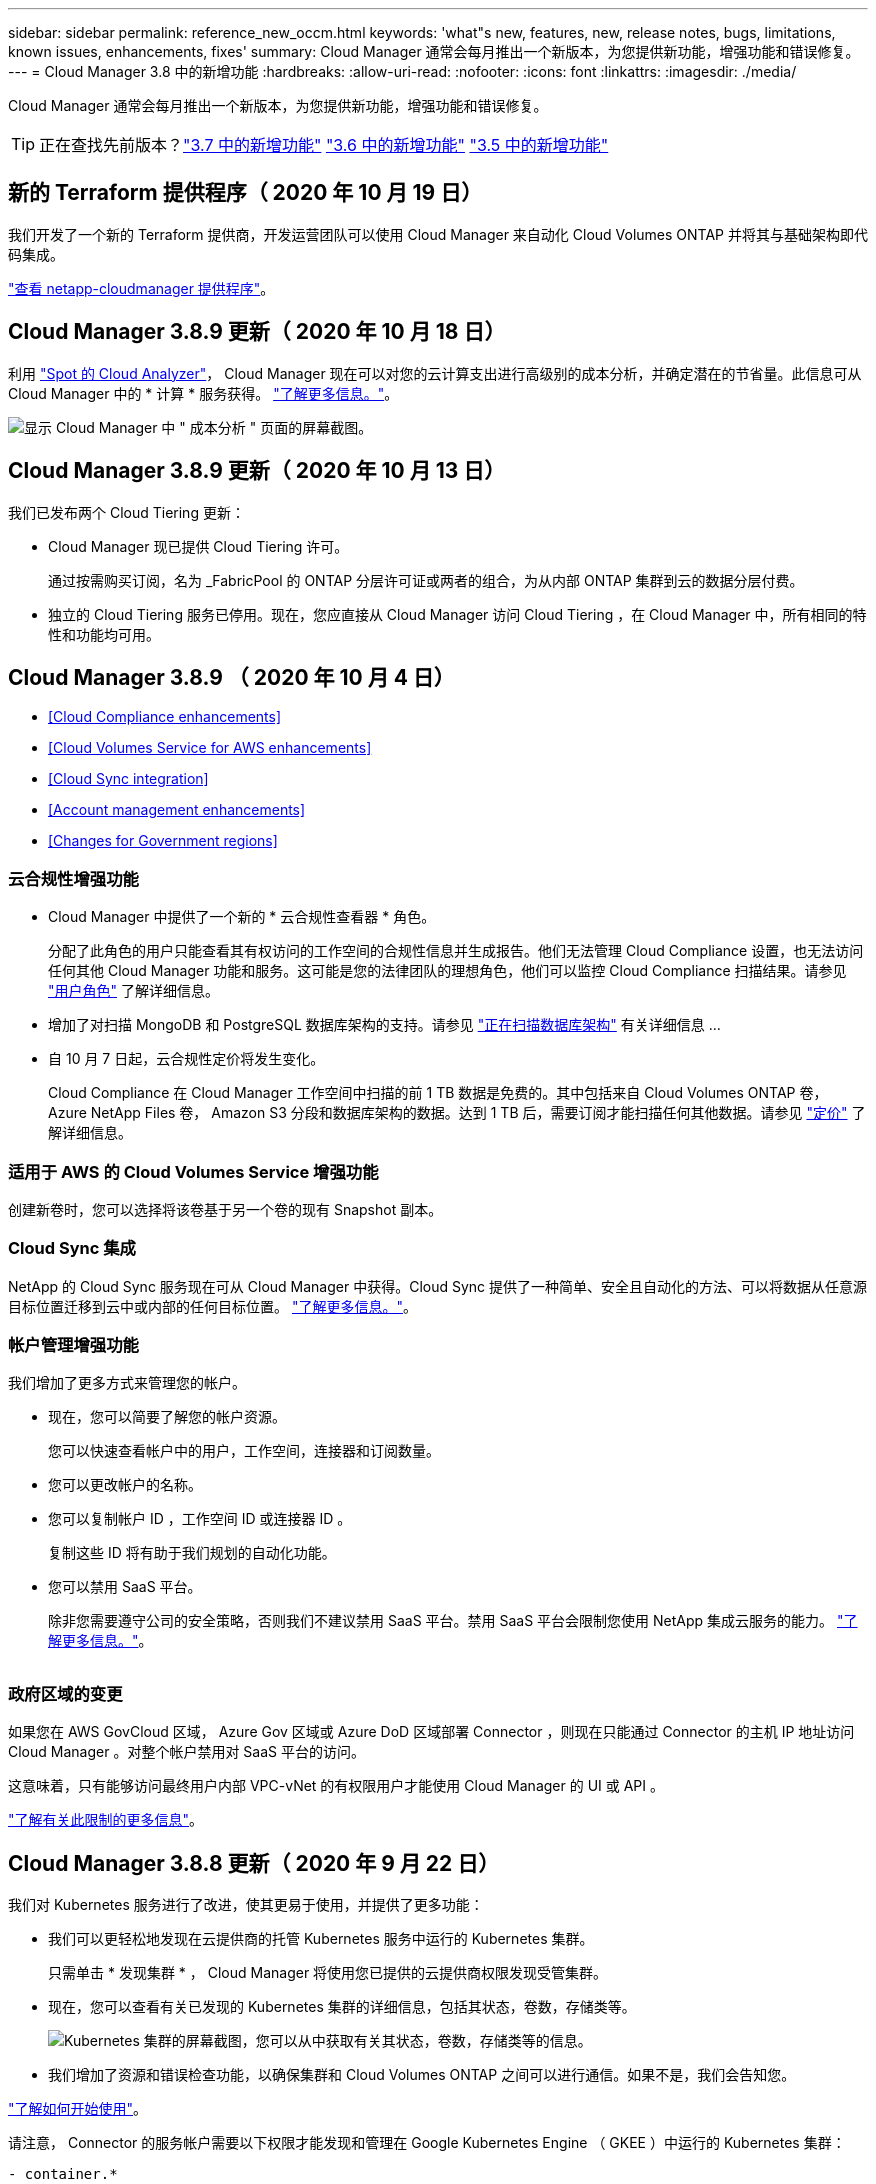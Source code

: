 ---
sidebar: sidebar 
permalink: reference_new_occm.html 
keywords: 'what"s new, features, new, release notes, bugs, limitations, known issues, enhancements, fixes' 
summary: Cloud Manager 通常会每月推出一个新版本，为您提供新功能，增强功能和错误修复。 
---
= Cloud Manager 3.8 中的新增功能
:hardbreaks:
:allow-uri-read: 
:nofooter: 
:icons: font
:linkattrs: 
:imagesdir: ./media/


[role="lead"]
Cloud Manager 通常会每月推出一个新版本，为您提供新功能，增强功能和错误修复。


TIP: 正在查找先前版本？link:https://docs.netapp.com/us-en/occm37/reference_new_occm.html["3.7 中的新增功能"^]
link:https://docs.netapp.com/us-en/occm36/reference_new_occm.html["3.6 中的新增功能"^]
link:https://docs.netapp.com/us-en/occm35/reference_new_occm.html["3.5 中的新增功能"^]



== 新的 Terraform 提供程序（ 2020 年 10 月 19 日）

我们开发了一个新的 Terraform 提供商，开发运营团队可以使用 Cloud Manager 来自动化 Cloud Volumes ONTAP 并将其与基础架构即代码集成。

https://registry.terraform.io/providers/NetApp/netapp-cloudmanager/latest["查看 netapp-cloudmanager 提供程序"^]。



== Cloud Manager 3.8.9 更新（ 2020 年 10 月 18 日）

利用 https://spot.io/products/cloud-analyzer/["Spot 的 Cloud Analyzer"^]， Cloud Manager 现在可以对您的云计算支出进行高级别的成本分析，并确定潜在的节省量。此信息可从 Cloud Manager 中的 * 计算 * 服务获得。 link:concept_compute.html["了解更多信息。"]。

image:screenshot_compute_dashboard.gif["显示 Cloud Manager 中 \" 成本分析 \" 页面的屏幕截图。"]



== Cloud Manager 3.8.9 更新（ 2020 年 10 月 13 日）

我们已发布两个 Cloud Tiering 更新：

* Cloud Manager 现已提供 Cloud Tiering 许可。
+
通过按需购买订阅，名为 _FabricPool 的 ONTAP 分层许可证或两者的组合，为从内部 ONTAP 集群到云的数据分层付费。

* 独立的 Cloud Tiering 服务已停用。现在，您应直接从 Cloud Manager 访问 Cloud Tiering ，在 Cloud Manager 中，所有相同的特性和功能均可用。




== Cloud Manager 3.8.9 （ 2020 年 10 月 4 日）

* <<Cloud Compliance enhancements>>
* <<Cloud Volumes Service for AWS enhancements>>
* <<Cloud Sync integration>>
* <<Account management enhancements>>
* <<Changes for Government regions>>




=== 云合规性增强功能

* Cloud Manager 中提供了一个新的 * 云合规性查看器 * 角色。
+
分配了此角色的用户只能查看其有权访问的工作空间的合规性信息并生成报告。他们无法管理 Cloud Compliance 设置，也无法访问任何其他 Cloud Manager 功能和服务。这可能是您的法律团队的理想角色，他们可以监控 Cloud Compliance 扫描结果。请参见 link:reference_user_roles.html["用户角色"] 了解详细信息。

* 增加了对扫描 MongoDB 和 PostgreSQL 数据库架构的支持。请参见 link:task_scanning_databases.html["正在扫描数据库架构"] 有关详细信息 ...
* 自 10 月 7 日起，云合规性定价将发生变化。
+
Cloud Compliance 在 Cloud Manager 工作空间中扫描的前 1 TB 数据是免费的。其中包括来自 Cloud Volumes ONTAP 卷， Azure NetApp Files 卷， Amazon S3 分段和数据库架构的数据。达到 1 TB 后，需要订阅才能扫描任何其他数据。请参见 link:https://cloud.netapp.com/cloud-compliance#pricing["定价"^] 了解详细信息。





=== 适用于 AWS 的 Cloud Volumes Service 增强功能

创建新卷时，您可以选择将该卷基于另一个卷的现有 Snapshot 副本。



=== Cloud Sync 集成

NetApp 的 Cloud Sync 服务现在可从 Cloud Manager 中获得。Cloud Sync 提供了一种简单、安全且自动化的方法、可以将数据从任意源目标位置迁移到云中或内部的任何目标位置。 link:concept_cloud_sync.html["了解更多信息。"]。



=== 帐户管理增强功能

我们增加了更多方式来管理您的帐户。

* 现在，您可以简要了解您的帐户资源。
+
您可以快速查看帐户中的用户，工作空间，连接器和订阅数量。

* 您可以更改帐户的名称。
* 您可以复制帐户 ID ，工作空间 ID 或连接器 ID 。
+
复制这些 ID 将有助于我们规划的自动化功能。

* 您可以禁用 SaaS 平台。
+
除非您需要遵守公司的安全策略，否则我们不建议禁用 SaaS 平台。禁用 SaaS 平台会限制您使用 NetApp 集成云服务的能力。 link:task_managing_cloud_central_accounts.html["了解更多信息。"]。



image:screenshot_account_management.gif[""]



=== 政府区域的变更

如果您在 AWS GovCloud 区域， Azure Gov 区域或 Azure DoD 区域部署 Connector ，则现在只能通过 Connector 的主机 IP 地址访问 Cloud Manager 。对整个帐户禁用对 SaaS 平台的访问。

这意味着，只有能够访问最终用户内部 VPC-vNet 的有权限用户才能使用 Cloud Manager 的 UI 或 API 。

link:reference_limitations.html["了解有关此限制的更多信息"]。



== Cloud Manager 3.8.8 更新（ 2020 年 9 月 22 日）

我们对 Kubernetes 服务进行了改进，使其更易于使用，并提供了更多功能：

* 我们可以更轻松地发现在云提供商的托管 Kubernetes 服务中运行的 Kubernetes 集群。
+
只需单击 * 发现集群 * ， Cloud Manager 将使用您已提供的云提供商权限发现受管集群。

* 现在，您可以查看有关已发现的 Kubernetes 集群的详细信息，包括其状态，卷数，存储类等。
+
image:screenshot_kubernetes_info.gif["Kubernetes 集群的屏幕截图，您可以从中获取有关其状态，卷数，存储类等的信息。"]

* 我们增加了资源和错误检查功能，以确保集群和 Cloud Volumes ONTAP 之间可以进行通信。如果不是，我们会告知您。


link:task_connecting_kubernetes.html["了解如何开始使用"]。

请注意， Connector 的服务帐户需要以下权限才能发现和管理在 Google Kubernetes Engine （ GKEE ）中运行的 Kubernetes 集群：

[source, yaml]
----
- container.*
----


== Cloud Manager 3.8.8 更新（ 2020 年 9 月 10 日）

通过 Cloud Manager 部署全局文件缓存时，可以使用以下增强功能：

* 现在， AWS 中的 Cloud Volumes ONTAP HA 对可用作中央存储的后端存储平台。
* 可以在负载分布式设计中部署多个全局文件缓存核心实例。


link:concept_gfc.html["了解有关全局文件缓存的更多信息"]。



== Cloud Manager 3.8.8 （ 2020 年 9 月 9 日）

* <<Support for Cloud Volumes Service for Google Cloud>>
* <<Backup to Cloud now supports on-premises ONTAP clusters>>
* <<Backup to Cloud enhancements>>
* <<Cloud Compliance enhancements>>
* <<Refreshed navigation>>
* <<Administration improvements>>




=== 支持适用于 Google Cloud 的 Cloud Volumes Service

* 添加一个工作环境，用于管理 GCP 卷的现有 Cloud Volumes Service 并创建新卷。 link:task_setup_cvs_gcp.html["了解如何操作"^]。
* 为 Linux 和 UNIX 客户端创建和管理 NFSv3 和 NFSv4.1 卷，为 Windows 客户端创建和管理 SMB 3.x 卷。
* 创建，删除和还原卷快照。




=== 现在，备份到云支持内部 ONTAP 集群

开始将数据从内部 ONTAP 系统备份到云。在内部工作环境中启用备份到云，将卷备份到 Azure Blob 存储。 link:task_backup_from_onprem.html["了解更多信息。"^]。



=== 备份到云增强功能

为了提高可用性，我们对用户界面进行了修订：

* 卷列表页面，可轻松查看正在备份的卷以及可用备份
* 备份设置页面，用于查看每个工作环境的备份设置




=== 云合规性增强功能

* 能够从数据库扫描数据
+
扫描数据库以确定驻留在每个架构中的个人和敏感数据。支持的数据库包括 Oracle ， SAP HANA 和 SQL Server （ MSSQL ）。 link:task_scanning_databases.html["了解有关扫描数据库的更多信息"^]。

* 能够扫描数据保护（ DP ）卷
+
DP 卷是通常来自内部 ONTAP 集群的 SnapMirror 操作的目标卷。现在，您可以轻松识别这些内部文件中的个人和敏感数据。 link:task_getting_started_compliance.html#scanning-data-protection-volumes["了解如何操作"^]。





=== 已刷新导航

我们更新了 Cloud Manager 中的标题，使您可以更轻松地在 NetApp 云服务之间导航。

单击 * 查看所有服务 * ，您可以固定和取消固定要在导航中查看的服务。

image:screenshot_header.gif["显示 Cloud Manager 中提供的新标题的屏幕截图。"]

如您所见，我们还刷新了 " 帐户 " ， " 工作空间 " 和 " 连接器 " 下拉列表，以便于查看您当前选择的内容。



=== 管理改进

* 现在，您可以从 Cloud Manager 中删除非活动连接器。 link:task_managing_connectors.html["了解如何操作"]。
+
image:screenshot_connector_remove.gif["Connector 小工具的屏幕截图，您可以在其中删除非活动的 Connector 。"]

* 现在，您可以替换当前与您的云提供商凭据关联的 Marketplace 订阅。如果您需要更改收费方式，此更改可以帮助您确保通过正确的 Marketplace 订阅向您收取费用。
+
了解如何操作 link:task_adding_aws_accounts.html["在 AWS 中"]， link:task_adding_azure_accounts.html["在 Azure 中"]，和 link:task_adding_gcp_accounts.html["在 GCP 中"]。





== 更新所需的 Azure 权限（ 2020 年 8 月 6 日）

要避免 Azure 部署失败，请确保 Azure 中的 Cloud Manager 策略包含以下权限：

[source, json]
----
"Microsoft.Resources/deployments/operationStatuses/read"
----
Azure 现在在某些虚拟机部署中需要此权限（取决于部署期间使用的底层物理硬件）。

https://occm-sample-policies.s3.amazonaws.com/Policy_for_cloud_Manager_Azure_3.8.7.json["查看 Azure 的最新 Cloud Manager 策略"^]。



== Cloud Manager 3.8.7 （ 2020 年 8 月 3 日）

* <<New software-as-a-service experience>>
* <<Cloud Volumes ONTAP enhancements>>
* <<Azure NetApp Files enhancements>>
* <<Cloud Volumes Service for AWS enhancements>>
* <<Cloud Compliance enhancements>>
* <<Backup to Cloud enhancements>>
* <<Support for Global File Cache>>




=== 全新的软件即服务体验

我们已为 Cloud Manager 全面推出软件即服务体验。这种全新体验让您可以更轻松地使用 Cloud Manager ，并使我们能够提供更多功能来管理您的混合云基础架构。

Cloud Manager 包括 https://cloudmanager.netapp.com/["SaaS-based 接口"^] 它与 NetApp Cloud Central 和 Connectors 相集成，支持 Cloud Manager 管理公有云环境中的资源和流程。（此连接器实际上与您安装的现有 Cloud Manager 软件相同。）


NOTE: 在大多数情况下，需要使用连接器，但使用 Cloud Manager 中的 Azure NetApp Files ， Cloud Volumes Service 或 Cloud Sync 并不需要连接器。

如本发行说明中所述，您需要升级 Connector 的计算机类型才能访问我们提供的新功能。Cloud Manager 将提示您更改计算机类型的说明。 link:concept_saas.html#the-local-user-interface["了解更多信息。"]。



=== Cloud Volumes ONTAP 增强功能

Cloud Volumes ONTAP 提供了两项增强功能。

* * 多个 BYOL 许可证以分配额外容量 *
+
现在，您可以为 Cloud Volumes ONTAP BYOL 系统购买多个许可证，以分配超过 368 TB 的容量。例如，您可以购买两个许可证，以便为 Cloud Volumes ONTAP 分配高达 736 TB 的容量。或者，您也可以购买四个许可证，以获得高达 1.4 PB 的容量。

+
您可以为单节点系统或 HA 对购买的许可证数量不受限制。

+
请注意，磁盘限制可能会阻止您单独使用磁盘来达到容量限制。您可以通过超出磁盘限制 link:concept_data_tiering.html["将非活动数据分层到对象存储"^]。有关磁盘限制的信息，请参见 https://docs.netapp.com/us-en/cloud-volumes-ontap/["《 Cloud Volumes ONTAP 发行说明》中的存储限制"^]。

+
link:task_managing_licenses.html["了解如何添加新的系统许可证"]。

* * 使用外部密钥加密 Azure 受管磁盘 *
+
现在，您可以使用其他帐户的外部密钥对单节点 Cloud Volumes ONTAP 系统上的 Azure 受管磁盘进行加密。使用 API 支持此功能。

+
创建单节点系统时，只需将以下内容添加到 API 请求中：

+
[source, json]
----
"azureEncryptionParameters": {
      "key": <azure id of encryptionset>
  }
----
+
此功能需要新的权限，如最新所示 https://occm-sample-policies.s3.amazonaws.com/Policy_for_cloud_Manager_Azure_3.8.7.json["适用于 Azure 的 Cloud Manager 策略"^]。

+
[source, json]
----
"Microsoft.Compute/diskEncryptionSets/read"
----




=== Azure NetApp Files 增强功能

此版本提供了多项增强功能来支持 Azure NetApp Files 。

* * Azure NetApp Files 设置 *
+
现在，您可以直接从 Cloud Manager 设置和管理 Azure NetApp Files 。 link:task_manage_anf.html["了解如何操作"]。

* * 新协议支持 *
+
现在，您可以创建 NFSv4.1 卷和 SMB 卷。

* * 容量池和卷快照管理 *
+
您可以使用 Cloud Manager 创建，删除和还原卷快照。您还可以创建新的容量池并指定其服务级别。

* * 能够编辑卷 *
+
您可以通过更改卷大小和管理标记来编辑卷。





=== 适用于 AWS 的 Cloud Volumes Service 增强功能

Cloud Manager 中有许多增强功能，可支持 Cloud Volumes Service for AWS 。

* * 新协议支持 *
+
现在，您可以创建 NFSv4.1 卷， SMB 卷和双协议卷。以前，您只能在 Cloud Manager 中创建和发现 NFSv3 卷。

* * Snapshot 支持 *
+
您可以创建快照策略来自动创建卷快照，创建按需快照，从快照还原卷，基于现有快照创建新卷等。请参见 link:task_manage_cloud_volumes_snapshots.html["管理云卷快照"] 有关详细信息 ...

* * 使用 Cloud Manager* 在区域中创建初始卷
+
在此版本之前，必须在 Cloud Volumes Service for AWS 界面中创建每个区域的第一个卷。现在，您可以订阅 link:https://aws.amazon.com/marketplace/search/results?x=0&y=0&searchTerms=netapp+cloud+volumes+service["AWS 市场上的一款 NetApp Cloud Volumes Service 产品"^] 然后从 Cloud Manager 创建第一个卷。





=== 云合规性增强功能

Cloud Compliance 现在提供了以下增强功能。

* * 已修订云合规性实例的部署流程 *
+
Cloud Compliance 实例可使用 Cloud Manager 中的新向导进行设置和部署。部署完成后，您可以为要扫描的每个工作环境启用此服务。

* * 能够选择要在工作环境中扫描的卷 *
+
现在，您可以在 Cloud Volumes ONTAP 或 Azure NetApp Files 工作环境中启用和禁用单个卷的扫描。如果您不需要扫描某些卷以确定合规性，请将其关闭。

+
link:task_getting_started_compliance.html#enabling-and-disabling-compliance-scans-on-individual-volumes["了解有关禁用卷扫描的更多信息。"^]

* * 可快速跳至感兴趣区域的导航选项卡 *
+
通过信息板，调查和配置的新选项卡，您可以更轻松地访问这些部分。

* * HIPAA 报告 *
+
现在，我们发布了一份新的健康保险携带和责任法案（ HIPAA ）报告。本报告旨在帮助贵组织满足 HIPAA 数据隐私法律的要求。

+
link:task_generating_compliance_reports.html#hipaa-report["了解有关 HIPAA 报告的更多信息。"^]

* * 新的敏感个人数据类型 *
+
Cloud Compliance 现在可以在文件中找到 ICD-9-CM 医疗代码。

* * 新的个人数据类型 *
+
Cloud Compliance 现在可以在文件中找到两个新的国家标识符：克罗地亚 ID （ OIB ）和希族 ID 。





=== 备份到云增强功能

以下增强功能现在可用于备份到云。

* * 自带许可证（ BYOL ）现已推出 *
+
只有使用按需购买（ PAYGO ）许可证才能备份到云。通过 BYOL 许可证，您可以从 NetApp 购买一份许可证，以便在一段时间内使用 " 备份到云 " ，并获得最大备份空间量。达到任一限制后，您需要续订许可证。

+
link:concept_backup_to_cloud.html#cost["了解有关全新 Backup to Cloud BYOL 许可证的更多信息。"^]

* * 支持数据保护（ DP ）卷 *
+
现在可以备份和还原数据保护卷。





=== 支持全局文件缓存

借助 NetApp 全局文件缓存，您可以将分布式文件服务器孤岛整合到公有云中一个统一的全局存储占用空间中。这样就可以在云中创建一个可全局访问的文件系统，所有分布式位置都可以像在本地一样使用该系统。

从此版本开始，可以通过 Cloud Manager 部署和管理全局文件缓存管理实例和核心实例。这样可以在初始部署过程中节省大量时间，并通过 Cloud Manager 为该系统以及其他已部署系统提供单一管理平台。全局文件缓存边缘实例仍部署在远程办公室的本地。

请参见 link:concept_gfc.html["全局文件缓存概述"^] 有关详细信息 ...

可以使用 Cloud Manager 部署的初始配置必须满足以下要求。Cloud Volumes Service ， Azure NetApp Files ， Cloud Volumes Service for AWS 和 GCP 等其他配置仍会使用原有过程进行部署。 https://cloud.netapp.com/global-file-cache/onboarding["了解更多信息。"^]。

* 用作中央存储的后端存储平台必须是在 Azure 中部署 Cloud Volumes ONTAP HA 对的工作环境。
+
目前，使用 Cloud Manager 不支持其他存储平台和其他云提供商，但可以使用传统部署过程进行部署。

* GFC 核心只能作为独立实例进行部署。
+
如果您需要使用包含多个核心实例的负载分布式设计，则必须使用原有过程。



此功能需要新的权限，如最新所示 https://occm-sample-policies.s3.amazonaws.com/Policy_for_cloud_Manager_Azure_3.8.7.json["适用于 Azure 的 Cloud Manager 策略"^]。

[source, json]
----
"Microsoft.Resources/deployments/operationStatuses/read",
"Microsoft.Insights/Metrics/Read",
"Microsoft.Compute/virtualMachines/extensions/write",
"Microsoft.Compute/virtualMachines/extensions/read",
"Microsoft.Compute/virtualMachines/extensions/delete",
"Microsoft.Compute/virtualMachines/delete",
"Microsoft.Network/networkInterfaces/delete",
"Microsoft.Network/networkSecurityGroups/delete",
"Microsoft.Resources/deployments/delete",
----


== 改善体验需要更强大的机器类型（ 2020 年 7 月 15 日）

随着 Cloud Manager 体验的改善，您需要升级您的计算机类型才能访问我们将提供的新功能。这些改进包括 link:concept_saas.html["Cloud Manager 的软件即服务体验"] 以及经过改进的全新云服务集成。

Cloud Manager 将提示您更改计算机类型的说明。

下面是一些详细信息：

. 为了确保有足够的资源来使 Cloud Manager 中的新功能正常运行，我们对默认实例， VM 和计算机类型进行了如下更改：
+
** AWS ： T3.xlarge
** Azure ： DS3 v2
** GCP ： N1-standard-4
+
这些默认大小为支持的最小值 link:reference_cloud_mgr_reqs.html["基于 CPU 和 RAM 要求"]。



. 在此过渡过程中， Cloud Manager 需要访问以下端点，以便为 Docker 基础架构获取容器组件的软件映像：
+
https://cloudmanagerinfraprod.azurecr.io

+
确保您的防火墙允许从 Cloud Manager 访问此端点。





== Cloud Manager 3.8.6 （ 2020 年 7 月 6 日）

* <<Support for iSCSI volumes>>
* <<Support for the All tiering policy>>




=== 支持 iSCSI 卷

现在，您可以通过 Cloud Manager 直接从用户界面为 Cloud Volumes ONTAP 和内部 ONTAP 集群创建 iSCSI 卷。

创建 iSCSI 卷时， Cloud Manager 会自动为您创建 LUN 。我们通过为每个卷仅创建一个 LUN 来简化此过程，因此无需进行管理。创建卷后， link:task_provisioning_storage.html#connecting-a-lun-to-a-host["使用 IQN 从主机连接到 LUN"]。


NOTE: 您可以从 System Manager 或 CLI 创建其他 LUN 。



=== 支持所有分层策略

现在，您可以在为 Cloud Volumes ONTAP 创建或修改卷时选择所有分层策略。使用所有分层策略时，数据会立即标记为冷，并尽快分层到对象存储。 link:concept_data_tiering.html["了解有关数据分层的更多信息。"]。



== Cloud Manager 过渡到 SaaS （ 2020 年 6 月 22 日）

我们将推出 Cloud Manager 的软件即服务体验。这种全新体验让您可以更轻松地使用 Cloud Manager ，并使我们能够提供更多功能来管理您的混合云基础架构。 link:concept_saas.html["了解更多信息。"]。



== Cloud Manager 3.8.5 （ 2020 年 5 月 31 日）

* <<New subscription required in the Azure Marketplace>>
* <<Backup to Cloud enhancements>>
* <<Cloud Compliance enhancements>>




=== Azure Marketplace 中需要新订阅

Azure Marketplace 中提供了新订阅。要部署 Cloud Volumes ONTAP 9.7 PAYGO ，需要一次性订阅（ 30 天免费试用系统除外）。通过订阅，我们还可以为 Cloud Volumes ONTAP PAYGO 和 BYOL 提供附加功能。对于您创建的每个 Cloud Volumes ONTAP PAYGO 系统以及您启用的每个附加功能，此订阅将向您收取费用。

在部署新的 Cloud Volumes ONTAP 系统（ 9.7 P1 或更高版本）时， Cloud Manager 将提示您订阅此服务。

image:screenshot_azure_marketplace_subscription.gif[""]



=== 备份到云增强功能

以下增强功能现在可用于备份到云。

* 现在，您可以在 Azure 中创建新资源组或选择现有资源组，而无需让 Cloud Manager 为您创建一个资源组。启用备份到云后，无法更改资源组。
* 现在，在 AWS 中，您可以备份驻留在与您的 Cloud Manager AWS 帐户不同的 AWS 帐户上的 Cloud Volumes ONTAP 实例。
* 现在，在为卷选择备份计划时，还可以使用其他选项。除了每天，每周和每月备份选项之外，您现在还可以选择一个系统定义的策略，这些策略可提供组合策略，例如每天 30 次备份，每周 13 次备份和每月 12 次备份。
* 删除卷的所有备份后，您现在可以重新开始为该卷创建备份。这是先前版本中的一个已知限制。




=== 云合规性增强功能

以下增强功能可用于 Cloud Compliance 。

* 现在，您可以扫描与 Cloud Compliance 实例位于不同 AWS 帐户中的 S3 存储分段。您只需在该新帐户上创建一个角色，即可使现有 Cloud Compliance 实例连接到这些存储分段。 link:task_scanning_s3.html#scanning-buckets-from-additional-aws-accounts["了解更多信息。"]。
+
如果您在 3.2.5 版之前配置了 Cloud Compliance ，则需要修改现有 link:task_scanning_s3.html#requirements-specific-to-s3["Cloud Compliance 实例的 IAM 角色"] 以使用此功能。

* 现在，您可以筛选调查页面的内容，以便仅显示要查看的结果。筛选器包括工作环境，类别，私有数据，文件类型，上次修改日期， 以及 S3 对象的权限是否允许公有访问。
+
image:screenshot_compliance_investigation_filtered.png[""]

* 现在，您可以直接从 Cloud Compliance 选项卡在工作环境中激活和停用 Cloud Compliance 。




== Cloud Manager 3.8.4 更新（ 2020 年 5 月 10 日）

我们发布了 Cloud Manager 3.1.4 的增强功能。



=== Cloud Insights 集成

通过利用 NetApp 的 Cloud Insights 服务， Cloud Manager 可以让您深入了解 Cloud Volumes ONTAP 实例的运行状况和性能，并帮助您对云存储环境的性能进行故障排除和优化。 link:concept_monitoring.html["了解更多信息。"]。



== Cloud Manager 3.8.4 （ 2020 年 5 月 3 日）

Cloud Manager 3.8.4 包括以下改进。



=== 备份到云增强功能

现在，可对备份到云（以前称为 _Backup to S3_ for AWS ）使用以下增强功能：

* * 备份到 Azure Blob 存储 *
+
现在， Azure 中的 Cloud Volumes ONTAP 可以使用 " 备份到云 " 功能。备份到云可提供备份和还原功能，用于保护云数据并对其进行长期归档。 link:concept_backup_to_cloud.html["了解更多信息。"]。

* * 删除备份 *
+
现在，您可以直接从 Cloud Manager 界面删除特定卷的所有备份。 link:task_managing_backups.html#deleting-backups["了解更多信息。"]。





== Cloud Manager 3.8.3 （ 2020 年 4 月 5 日）

* <<Cloud Tiering integration>>
* <<Data migration to Azure NetApp Files>>
* <<Cloud Compliance enhancements>>
* <<Backup to S3 enhancements>>
* <<iSCSI volumes using APIs>>




=== Cloud Tiering 集成

NetApp 的 Cloud Tiering 服务现在可从 Cloud Manager 中获得。通过云分层，您可以将内部 ONTAP 集群中的数据分层到云中成本较低的对象存储。这样可以释放集群上的高性能存储空间，以处理更多工作负载。

link:concept_cloud_tiering.html["了解更多信息。"]。



=== 将数据迁移到 Azure NetApp Files

现在，您可以直接从 Cloud Manager 将 NFS 或 SMB 数据迁移到 Azure NetApp Files 。数据同步由 NetApp 的 Cloud Sync 服务提供支持。

link:task_manage_anf.html#migrating-data-to-azure-netapp-files["了解如何将数据迁移到 Azure NetApp Files"]。



=== 云合规性增强功能

Cloud Compliance 现在提供了以下增强功能。

* * 30 天免费试用 Amazon S3*
+
现在，我们提供 30 天免费试用，可通过 Cloud Compliance 扫描 Amazon S3 数据。如果您之前在 Amazon S3 上启用了 Cloud Compliance ，则自今日（ 2020 年 4 月 5 日）起，您的 30 天免费试用将有效。

+
在免费试用结束后，要继续扫描 Amazon S3 ，需要订阅 AWS Marketplace 。 link:task_scanning_s3.html#subscribing-to-aws-marketplace["了解如何订阅"]。

+
https://cloud.netapp.com/cloud-compliance#pricing["了解扫描 Amazon S3 的定价信息"^]。

* * 新的个人数据类型 *
+
Cloud Compliance 现在可以在文件中找到一个新的国家标识符：巴西 ID （ CPF ）。

+
link:task_controlling_private_data.html#personal-data["详细了解个人数据类型"]。

* * 支持其他元数据类别 *
+
Cloud Compliance 现在可以将您的数据分类为其他九个元数据类别。 link:task_controlling_private_data.html#types-of-categories["请参见支持的元数据类别的完整列表"]。





=== 备份到 S3 增强功能

现在，备份到 S3 服务提供了以下增强功能。

* 用于备份的 * S3 生命周期策略 *
+
备份从 _Standard_ 存储类开始，并在 30 天后过渡到 _Standard-Infrequent Access_ 存储类。

* * 删除备份 *
+
现在，您可以使用 Cloud Manager API 删除备份。 link:task_backup_to_s3.html#deleting-backups["了解更多信息。"]。

* * 阻止公有访问 *
+
Cloud Manager 现在可启用 https://docs.aws.amazon.com/AmazonS3/latest/dev/access-control-block-public-access.html["Amazon S3 块公有访问功能"^] 在存储备份的 S3 存储分段上。





=== 使用 API 的 iSCSI 卷

现在，您可以使用 Cloud Manager API 创建 iSCSI 卷。 link:api.html#_provisioning_iscsi_volumes["请在此处查看示例"^]。



== Cloud Manager 3.8.2 （ 2020 年 3 月 1 日）

* <<Amazon S3 working environments>>
* <<Cloud Compliance enhancements>>
* <<NFS version for volumes>>
* <<Support for Azure US Gov regions>>




=== Amazon S3 工作环境

Cloud Manager 现在可以自动发现有关安装了 Amazon S3 存储分段的 AWS 帐户中的 Amazon S3 存储分段的信息。这样，您可以轻松查看有关 S3 存储分段的详细信息，包括区域，访问级别，存储类以及存储分段是否与 Cloud Volumes ONTAP 一起用于备份或数据分层。您可以使用 Cloud Compliance 扫描 S3 存储分段，如下所述。

image:screenshot_amazon_s3.gif["显示 Amazon S3 工作环境详细信息的屏幕截图：存储分段总数和区域总数，具有活动服务的存储分段数量，以及显示每个 S3 存储分段详细信息的表。"]



=== 云合规性增强功能

Cloud Compliance 现在提供了以下增强功能。

* * 支持 Amazon S3*
+
Cloud Compliance 现在可以扫描 Amazon S3 存储分段，以确定 S3 对象存储中的个人和敏感数据。Cloud Compliance 可以扫描帐户中的任何存储分段，而不管它是否是为 NetApp 解决方案创建的。

+
link:task_scanning_s3.html["了解如何开始使用"]。

* * 调查页面 *
+
现在，我们为每种类型的个人文件，敏感个人文件，类别和文件类型提供了一个新的调查页面。此页面显示了有关受影响文件的详细信息，并可用于按包含最个人数据，敏感个人数据和数据主体名称的文件进行排序。此页面将替换先前可用的 CSV 报告。

+
下面是一个示例：

+
image:screenshot_compliance_investigation.gif["调查页面的屏幕截图。"]

+
link:task_controlling_private_data.html["了解有关调查页面的更多信息"]。

* * PCI DSS 报告 *
+
现在，我们提供了一份全新的支付卡行业数据安全标准（ PCI DSS ）报告。此报告可帮助您确定信用卡信息在整个文件中的分布情况。您可以查看包含信用卡信息的文件数量，工作环境是否受加密或勒索软件保护，保留详细信息等保护。

+
link:task_generating_compliance_reports.html["了解有关 PCI DSS 报告的更多信息"]。

* * 新的敏感个人数据类型 *
+
Cloud Compliance 现在可以找到 ICD-10-CM 医疗代码，这些代码用于医疗和健康行业。





=== 卷的 NFS 版本

现在，您可以在为 Cloud Volumes ONTAP 创建或编辑卷时选择要在卷上启用的 NFS 版本。

image:screenshot_nfs_version.gif["显示卷详细信息屏幕的屏幕截图，您可以在其中启用 NFSv3 ， NFSv4 或这两者。"]



=== 支持 Azure US Gov 地区

Cloud Volumes ONTAP HA 对现在在 Azure US Gov 地区受支持。

https://cloud.netapp.com/cloud-volumes-global-regions["请参见支持的 Azure 区域列表"^]。



== Cloud Manager 3.8.1 更新（ 2020 年 2 月 16 日）

我们对 Cloud Manager 3.1.1 发布了一些增强功能。



=== 备份到 S3 增强功能

* 现在，备份副本存储在 Cloud Manager 在 AWS 帐户中创建的 S3 存储分段中，每个 Cloud Volumes ONTAP 工作环境一个存储分段。
* 现在，所有 AWS 地区均支持备份到 S3 https://cloud.netapp.com/cloud-volumes-global-regions["支持 Cloud Volumes ONTAP 的位置"^]。
* 您可以将备份计划设置为每日，每周或每月。
* Cloud Manager 不再需要为备份到 S3 服务设置 _private links_ 。


这些增强功能还需要其他 S3 权限。为 Cloud Manager 提供权限的 IAM 角色必须包含最新的权限 https://mysupport.netapp.com/site/info/cloud-manager-policies["Cloud Manager 策略"^]。

link:task_backup_to_s3.html["了解有关备份到 S3 的更多信息"]。



=== AWS 更新

我们引入了对新 EC2 实例的支持，并对 Cloud Volumes ONTAP 9.6 和 9.7 支持的数据磁盘数量进行了更改。请查看《 Cloud Volumes ONTAP 发行说明》中的更改。

* https://docs.netapp.com/us-en/cloud-volumes-ontap/reference_new_97.html["《 Cloud Volumes ONTAP 9.7 发行说明》"^]
* https://docs.netapp.com/us-en/cloud-volumes-ontap/reference_new_96.html["《 Cloud Volumes ONTAP 9.6 发行说明》"^]




== Cloud Manager 3.8.1 （ 2020 年 2 月 2 日）

* <<Cloud Compliance enhancements>>
* <<Enhancements to accounts and subscriptions>>
* <<Timeline enhancements>>




=== 云合规性增强功能

Cloud Compliance 现在提供了以下增强功能。

* * 支持 Azure NetApp Files *
+
我们很高兴地宣布，云合规部门现在可以扫描 Azure NetApp Files 以识别卷上的个人和敏感数据。

+
link:task_getting_started_compliance.html["了解如何开始使用"]。

* * 扫描状态 *
+
Cloud Compliance 现在可为您显示每个 CIFS 和 NFS 卷的扫描状态，包括可用于更正任何问题的错误消息。

+
image:screenshot_cloud_compliance_status.gif[""]

* * 按工作环境筛选信息板 *
+
现在，您可以筛选 " 云合规性 " 信息板的内容，以查看特定工作环境的合规性数据。

+
image:screenshot_cloud_compliance_filter.gif[""]

* * 新的个人数据类型 *
+
Cloud Compliance 现在可以在扫描数据时识别加利福尼亚驱动程序许可证。

* * 支持其他类别 *
+
另外还支持三个类别：应用程序数据，日志以及数据库和索引文件。

+
link:task_controlling_private_data.html#categories["了解有关类别的更多信息"]。





=== 帐户和订阅的增强功能

我们可以更轻松地为按需购买 Cloud Volumes ONTAP 系统选择 AWS 帐户或 GCP 项目以及相关的市场订阅。这些增强功能有助于确保您从正确的客户或项目中支付费用。

例如，在 AWS 中创建系统时，如果不想使用默认帐户和订阅，请单击 * 编辑凭据 * ：

image:screenshot_accounts_select_aws.gif["工作环境向导中的详细信息和 amp ；凭据页面的屏幕截图，其中显示了编辑凭据按钮。"]

在此，您可以选择要使用的帐户凭据以及关联的 AWS Marketplace 订阅。如果需要，您甚至可以添加 Marketplace 订阅。

image:screenshot_accounts_aws.gif["编辑帐户和添加订阅对话框的屏幕截图。通过此对话框，您可以选择订阅并将凭据与订阅关联。"]

如果您管理多个 AWS 订阅，则可以从设置中的凭据页面将其中每个订阅分配给不同的 AWS 凭据：

image:screenshot_aws_add_subscription.gif["凭据页面的屏幕截图，您可以从菜单中为 AWS 凭据添加订阅。"]

link:task_adding_aws_accounts.html["了解如何在 Cloud Manager 中管理 AWS 凭据"]。



=== 时间线增强功能

时间线已进行了改进，可为您提供有关所使用的 NetApp 云服务的更多信息。

* 此时，时间线将显示同一 Cloud Central 帐户中所有 Cloud Manager 系统的操作
* 现在，您可以通过筛选，搜索以及添加和删除列来更轻松地查找信息
* 现在，您可以下载 CSV 格式的时间线数据
* 未来，时间线将显示您使用的每个 NetApp 云服务的操作（但您可以将信息筛选为一个服务）


image:screenshot_timeline.gif["Cloud Manager 中显示的时间线的屏幕截图。时间线显示了有关 Cloud Manager 中已执行的操作的详细信息。"]



== Cloud Manager 3.8 （ 2020 年 1 月 8 日）

* <<HA enhancements in Azure>>
* <<Data tiering enhancements in GCP>>




=== Azure 中的 HA 增强功能

现在， Azure 中的 Cloud Volumes ONTAP HA 对具有以下增强功能。

* * 覆盖 Azure* 中 Cloud Volumes ONTAP HA 的 CIFS 锁定
+
现在，您可以在 Cloud Manager 中启用一项设置，以防止在 Azure 维护事件期间出现 Cloud Volumes ONTAP 存储故障转移问题。启用此设置后， Cloud Volumes ONTAP 将否决 CIFS 锁定并重置活动 CIFS 会话。 link:task_overriding_cifs_locks.html["了解更多信息。"]。

* 从 Cloud Volumes ONTAP 到存储帐户的 * HTTPS 连接 *
+
现在，您可以在创建工作环境时启用从 Cloud Volumes ONTAP 9.7 HA 对到 Azure 存储帐户的 HTTPS 连接。请注意，启用此选项可能会影响写入性能。创建工作环境后，您无法更改此设置。

* * 支持 Azure 通用 v2 存储帐户 *
+
Cloud Manager 为 Cloud Volumes ONTAP 9.7 HA 对创建的存储帐户现在是通用 v2 存储帐户。





=== GCP 中的数据分层增强功能

以下增强功能可用于 GCP 中的 Cloud Volumes ONTAP 数据分层。

* * 用于数据分层的 Google Cloud 存储类 *
+
现在，您可以为 Cloud Volumes ONTAP 分层到 Google Cloud Storage 的数据选择存储类：

+
** 标准存储（默认）
** 近线存储
** 冷线存储
+
https://cloud.google.com/storage/docs/storage-classes["了解有关 Google Cloud 存储类的更多信息"^]。

+
link:task_tiering.html#changing-the-storage-class-for-tiered-data["了解如何更改 Cloud Volumes ONTAP 的存储类"]。



* * 使用服务帐户进行数据分层 *
+
从 9.7 版开始， Cloud Manager 现在可在 Cloud Volumes ONTAP 实例上设置服务帐户。此服务帐户提供将数据分层到 Google Cloud Storage 存储分段的权限。此更改可提高安全性并减少设置要求。有关部署新系统的分步说明， link:task_getting_started_gcp.html["请参见此页面上的步骤 4"]。

+
下图显示了工作环境向导，您可以在其中选择存储类和服务帐户：

+
image:screenshot_data_tiering_gcp.gif[""]



Cloud Manager 需要以下 GCP 权限才能进行这些增强功能，如最新所示 https://occm-sample-policies.s3.amazonaws.com/Policy_for_Cloud_Manager_3.8.0_GCP.yaml["适用于 GCP 的 Cloud Manager 策略"^]。

[source, yaml]
----
- storage.buckets.update
- compute.instances.setServiceAccount
- iam.serviceAccounts.getIamPolicy
- iam.serviceAccounts.list
----